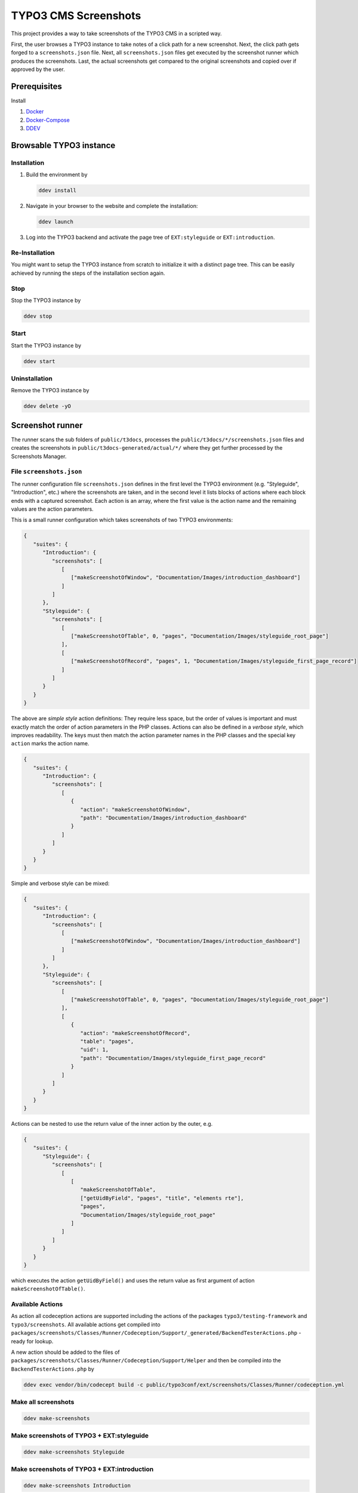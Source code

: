 =====================
TYPO3 CMS Screenshots
=====================

This project provides a way to take screenshots of the TYPO3 CMS in a scripted way.

First, the user browses a TYPO3 instance to take notes of a click path for a new screenshot.
Next, the click path gets forged to a ``screenshots.json`` file.
Next, all ``screenshots.json`` files get executed by the screenshot runner which produces the screenshots.
Last, the actual screenshots get compared to the original screenshots and copied over if approved by the user.


Prerequisites
=============

Install

1.  `Docker <https://docs.docker.com/get-docker/>`_
2.  `Docker-Compose <https://docs.docker.com/compose/install/>`_
3.  `DDEV <https://ddev.readthedocs.io/en/stable/>`_


Browsable TYPO3 instance
========================

Installation
------------

1. Build the environment by

   .. code-block:: bash

      ddev install

2. Navigate in your browser to the website and complete the installation:

   .. code-block:: bash

      ddev launch

3. Log into the TYPO3 backend and activate the page tree of ``EXT:styleguide`` or ``EXT:introduction``.

Re-Installation
---------------

You might want to setup the TYPO3 instance from scratch to initialize it with a distinct page tree. This can be easily
achieved by running the steps of the installation section again.

Stop
----

Stop the TYPO3 instance by

.. code-block:: bash

   ddev stop

Start
-----

Start the TYPO3 instance by

.. code-block:: bash

   ddev start

Uninstallation
--------------

Remove the TYPO3 instance by

.. code-block:: bash

   ddev delete -yO


Screenshot runner
=================

The runner scans the sub folders of ``public/t3docs``, processes the ``public/t3docs/*/screenshots.json`` files and
creates the screenshots in ``public/t3docs-generated/actual/*/`` where they get further processed by the Screenshots
Manager.

File ``screenshots.json``
-------------------------

The runner configuration file ``screenshots.json`` defines in the first level the TYPO3 environment (e.g. "Styleguide",
"Introduction", etc.) where the screenshots are taken, and in the second level it lists blocks of actions where each
block ends with a captured screenshot. Each action is an array, where the first value is the action name and the
remaining values are the action parameters.

This is a small runner configuration which takes screenshots of two TYPO3 environments:

.. code-block:: json

   {
      "suites": {
         "Introduction": {
            "screenshots": [
               [
                  ["makeScreenshotOfWindow", "Documentation/Images/introduction_dashboard"]
               ]
            ]
         },
         "Styleguide": {
            "screenshots": [
               [
                  ["makeScreenshotOfTable", 0, "pages", "Documentation/Images/styleguide_root_page"]
               ],
               [
                  ["makeScreenshotOfRecord", "pages", 1, "Documentation/Images/styleguide_first_page_record"]
               ]
            ]
         }
      }
   }

The above are *simple style* action definitions: They require less space, but the order of values is important and
must exactly match the order of action parameters in the PHP classes. Actions can also be defined in a *verbose style*,
which improves readability. The keys must then match the action parameter names in the PHP classes and the special key
``action`` marks the action name.

.. code-block:: json

   {
      "suites": {
         "Introduction": {
            "screenshots": [
               [
                  {
                     "action": "makeScreenshotOfWindow",
                     "path": "Documentation/Images/introduction_dashboard"
                  }
               ]
            ]
         }
      }
   }

Simple and verbose style can be mixed:

.. code-block:: json

   {
      "suites": {
         "Introduction": {
            "screenshots": [
               [
                  ["makeScreenshotOfWindow", "Documentation/Images/introduction_dashboard"]
               ]
            ]
         },
         "Styleguide": {
            "screenshots": [
               [
                  ["makeScreenshotOfTable", 0, "pages", "Documentation/Images/styleguide_root_page"]
               ],
               [
                  {
                     "action": "makeScreenshotOfRecord",
                     "table": "pages",
                     "uid": 1,
                     "path": "Documentation/Images/styleguide_first_page_record"
                  }
               ]
            ]
         }
      }
   }

Actions can be nested to use the return value of the inner action by the outer, e.g.

.. code-block:: json

   {
      "suites": {
         "Styleguide": {
            "screenshots": [
               [
                  [
                     "makeScreenshotOfTable",
                     ["getUidByField", "pages", "title", "elements rte"],
                     "pages",
                     "Documentation/Images/styleguide_root_page"
                  ]
               ]
            ]
         }
      }
   }

which executes the action ``getUidByField()`` and uses the return value as first argument of action
``makeScreenshotOfTable()``.

Available Actions
-----------------

As action all codeception actions are supported including the actions of the packages ``typo3/testing-framework`` and
``typo3/screenshots``. All available actions get compiled into
``packages/screenshots/Classes/Runner/Codeception/Support/_generated/BackendTesterActions.php`` - ready for lookup.

A new action should be added to the files of ``packages/screenshots/Classes/Runner/Codeception/Support/Helper`` and then be
compiled into the ``BackendTesterActions.php`` by

.. code-block:: bash

   ddev exec vendor/bin/codecept build -c public/typo3conf/ext/screenshots/Classes/Runner/codeception.yml

Make all screenshots
--------------------

.. code-block:: bash

   ddev make-screenshots

Make screenshots of TYPO3 + EXT:styleguide
------------------------------------------

.. code-block:: bash

   ddev make-screenshots Styleguide

Make screenshots of TYPO3 + EXT:introduction
--------------------------------------------

.. code-block:: bash

   ddev make-screenshots Introduction


Screenshots manager
===================

To manage the created screenshots the TYPO3 instance backend provides a module "Screenshots" which can be found in the
module menu at Admin Tools > Screenshots. It provides three functions: Starting the screenshot runner, comparing actual
and original screenshots and copying screenshots from the actual path to the original path.

.. image:: docs/typo3_screenshots_module.png
